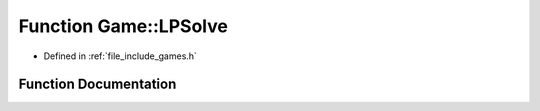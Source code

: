 .. _exhale_function_namespace_game_1a26d63d30b983cbd740dd5a7037a1f9b6:

Function Game::LPSolve
======================

- Defined in :ref:`file_include_games.h`


Function Documentation
----------------------


.. doxygenfunction:: Game::LPSolve(const arma::sp_mat&, const arma::vec&, const arma::vec&, int&, bool)
